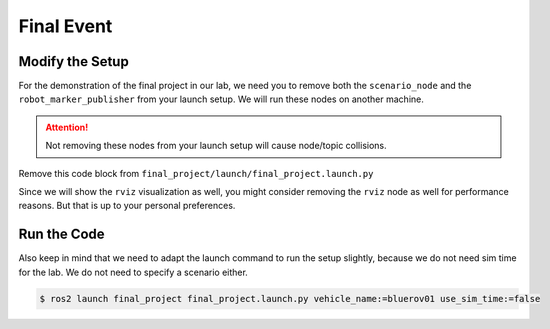 Final Event
###########

Modify the Setup
================

For the demonstration of the final project in our lab, we need you to remove both the ``scenario_node`` and the ``robot_marker_publisher`` from your launch setup.
We will run these nodes on another machine.

.. attention::

   Not removing these nodes from your launch setup will cause node/topic collisions.

Remove this code block from ``final_project/launch/final_project.launch.py``

.. code-block:: python
   :linenos:
   :lineno-start: 74
   :caption: final_project/launch/final_project.launch.py

   Node(
       executable='scenario_node',
       package='fav',
       parameters=[
           {
               'scenario': LaunchConfiguration('scenario'),
               'use_sim_time': LaunchConfiguration('use_sim_time'),
           },
       ],
   ),
   Node(
       executable='robot_marker_publisher',
       package='fav',
       parameters=[
           {
               'use_sim_time': LaunchConfiguration('use_sim_time'),
           },
       ],
   ),



Since we will show the ``rviz`` visualization as well, you might consider removing the ``rviz`` node as well for performance reasons.
But that is up to your personal preferences.

.. code-block:: python
   :linenos:
   :lineno-start: 95
   :caption: final_project/launch/final_project.launch.py

   rviz_file = str(
      get_package_share_path('final_project') / 'config/rviz.rviz')

   action = Node(
      executable='rviz2',
      package='rviz2',
      name='rviz2',
      arguments=['-d', rviz_file, '--ros-args', '--log-level', 'error'],
   )
   launch_description.add_action(action)

Run the Code
============

Also keep in mind that we need to adapt the launch command to run the setup slightly, because we do not need sim time for the lab.
We do not need to specify a scenario either.

.. code-block:: console

   $ ros2 launch final_project final_project.launch.py vehicle_name:=bluerov01 use_sim_time:=false
